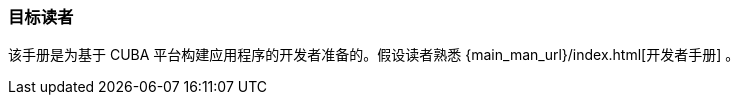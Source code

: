 :sourcesdir: ../../../source

[[audience]]
=== 目标读者

该手册是为基于 CUBA 平台构建应用程序的开发者准备的。假设读者熟悉 {main_man_url}/index.html[开发者手册] 。